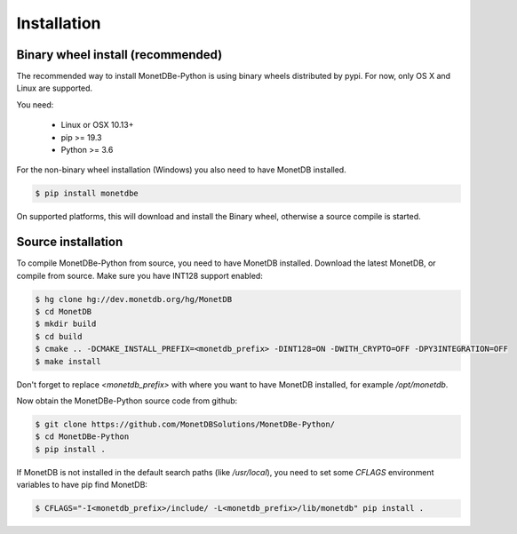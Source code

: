 ============
Installation
============

Binary wheel install (recommended)
==================================

The recommended way to install MonetDBe-Python is using binary wheels distributed by pypi. For now, only OS X and Linux
are supported.

You need:

 * Linux or OSX 10.13+
 * pip >= 19.3
 * Python >= 3.6

For the non-binary wheel installation (Windows) you also need to have MonetDB installed.

.. code-block::

    $ pip install monetdbe


On supported platforms, this will download and install the Binary wheel, otherwise a source compile is started.

Source installation
===================

To compile MonetDBe-Python from source, you need to have MonetDB installed. Download the latest MonetDB, or compile
from source. Make sure you have INT128 support enabled:

.. code-block::

    $ hg clone hg://dev.monetdb.org/hg/MonetDB
    $ cd MonetDB
    $ mkdir build
    $ cd build
    $ cmake .. -DCMAKE_INSTALL_PREFIX=<monetdb_prefix> -DINT128=ON -DWITH_CRYPTO=OFF -DPY3INTEGRATION=OFF
    $ make install


Don't forget to replace `<monetdb_prefix>` with where you want to have MonetDB installed, for example `/opt/monetdb`.

Now obtain the MonetDBe-Python source code from github:

.. code-block::

    $ git clone https://github.com/MonetDBSolutions/MonetDBe-Python/
    $ cd MonetDBe-Python
    $ pip install .


If MonetDB is not installed in the default search paths (like `/usr/local`), you need to set some `CFLAGS` environment
variables to have pip find MonetDB:

.. code-block::

    $ CFLAGS="-I<monetdb_prefix>/include/ -L<monetdb_prefix>/lib/monetdb" pip install .
